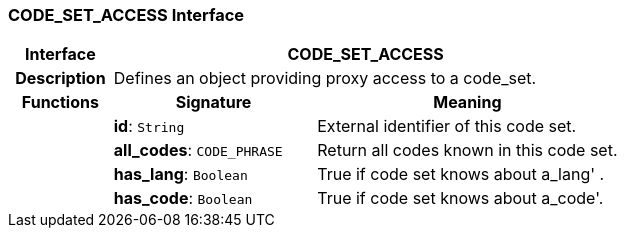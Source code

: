 === CODE_SET_ACCESS Interface

[cols="^1,2,3"]
|===
h|*Interface*
2+^h|*CODE_SET_ACCESS*

h|*Description*
2+a|Defines an object providing proxy access to a code_set.

h|*Functions*
^h|*Signature*
^h|*Meaning*

h|
|*id*: `String`
a|External identifier of this code set.

h|
|*all_codes*: `CODE_PHRASE`
a|Return all codes known in this code set.

h|
|*has_lang*: `Boolean`
a|True if code set knows about  a_lang' .

h|
|*has_code*: `Boolean`
a|True if code set knows about  a_code'.
|===
